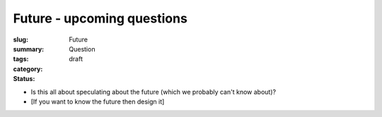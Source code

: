 Future - upcoming questions
==================================================

:slug: 
:summary:
:tags: Future
:category: Question
:status: draft


- Is this all about speculating about the future (which we probably can't know about)?
- [If you want to know the future then design it]